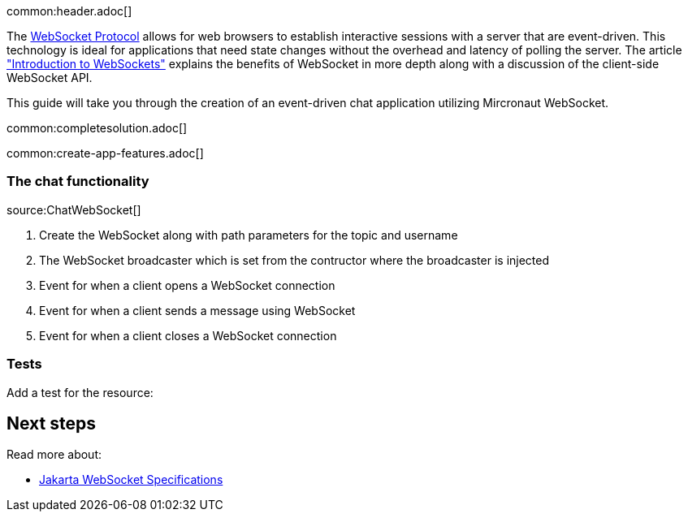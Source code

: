 common:header.adoc[]

The https://datatracker.ietf.org/doc/html/rfc6455[WebSocket Protocol] allows for web browsers to establish interactive sessions with a server that are event-driven. This technology is ideal for applications that need state changes without the overhead and latency of polling the server. The article https://www.linode.com/docs/guides/introduction-to-websockets/["Introduction to WebSockets"] explains the benefits of WebSocket in more depth along with a discussion of the client-side WebSocket API.

This guide will take you through the creation of an event-driven chat application utilizing Mircronaut WebSocket.

common:completesolution.adoc[]

common:create-app-features.adoc[]

=== The chat functionality
source:ChatWebSocket[]

<1> Create the WebSocket along with path parameters for the topic and username
<2> The WebSocket broadcaster which is set from the contructor where the broadcaster is injected
<3> Event for when a client opens a WebSocket connection
<4> Event for when a client sends a message using WebSocket
<5> Event for when a client closes a WebSocket connection

=== Tests

Add a test for the resource:

== Next steps

Read more about:

- https://jakarta.ee/specifications/websocket/[Jakarta WebSocket Specifications]
